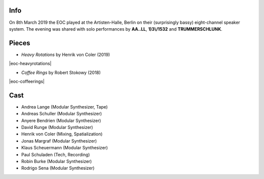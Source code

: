 .. title: Artisten-Halle 2019
.. slug: artisten-halle-2019
.. date: 2019-04-22 14:30:23 UTC+02:00
.. tags: 
.. category: 
.. link: 
.. description: 
.. type: text

Info
####

On 8th March 2019 the EOC played at the Artisten-Halle, Berlin on their
(surprisingly bassy) eight-channel speaker system. The evening was shared with
solo performances by **AA..LL**, **1)3\\/1532** and **TRUMMERSCHLUNK**.


Pieces
######



* *Heavy Rotations* by Henrik von Coler (2019)

|eoc-heavyrotations| 


* *Coffee Rings* by Robert Stokowy (2018)

|eoc-coffeerings| 


Cast
####

* Andrea Lange (Modular Synthesizer, Tape)
* Andreas Schuller (Modular Synthesizer)
* Anyere Bendrien (Modular Synthesizer)
* David Runge (Modular Synthesizer)
* Henrik von Coler (Mixing, Spatialization)
* Jonas Margraf (Modular Synthesizer)
* Klaus Scheuermann (Modular Synthesizer)
* Paul Schuladen (Tech, Recording)
* Robin Burke (Modular Synthesizer)
* Rodrigo Sena (Modular Synthesizer)



.. image:: /images/20190308-eoc-flyer.jpg

.. |eoc-heavyrotations| raw:: html

  <audio controls preload="none">
    <source src="https://static.eo-charlottenburg.de/audio/20190308-EOC-HeavyRotations.mp3" type="audio/mp3">
  </audio>


.. |eoc-coffeerings| raw:: html

  <audio controls preload="none">
    <source src="https://static.eo-charlottenburg.de/audio/20190308-EOC-CoffeeRings.mp3" type="audio/mp3">
  </audio>
